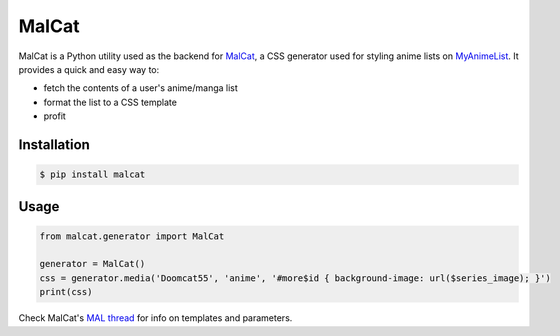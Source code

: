 MalCat
======

MalCat is a Python utility used as the backend for MalCat_, a CSS generator used for styling anime lists on MyAnimeList_.
It provides a quick and easy way to:

- fetch the contents of a user's anime/manga list
- format the list to a CSS template
- profit


Installation
------------

.. code:: bash

    $ pip install malcat


Usage
--------

.. code:: python

    from malcat.generator import MalCat

    generator = MalCat()
    css = generator.media('Doomcat55', 'anime', '#more$id { background-image: url($series_image); }')
    print(css)

Check MalCat's `MAL thread`__ for info on templates and parameters.

.. _MyAnimeList: https://myanimelist.net
.. _MalCat: https://myanimelist.net/forum/?topicid=1533260
__ MalCat_
